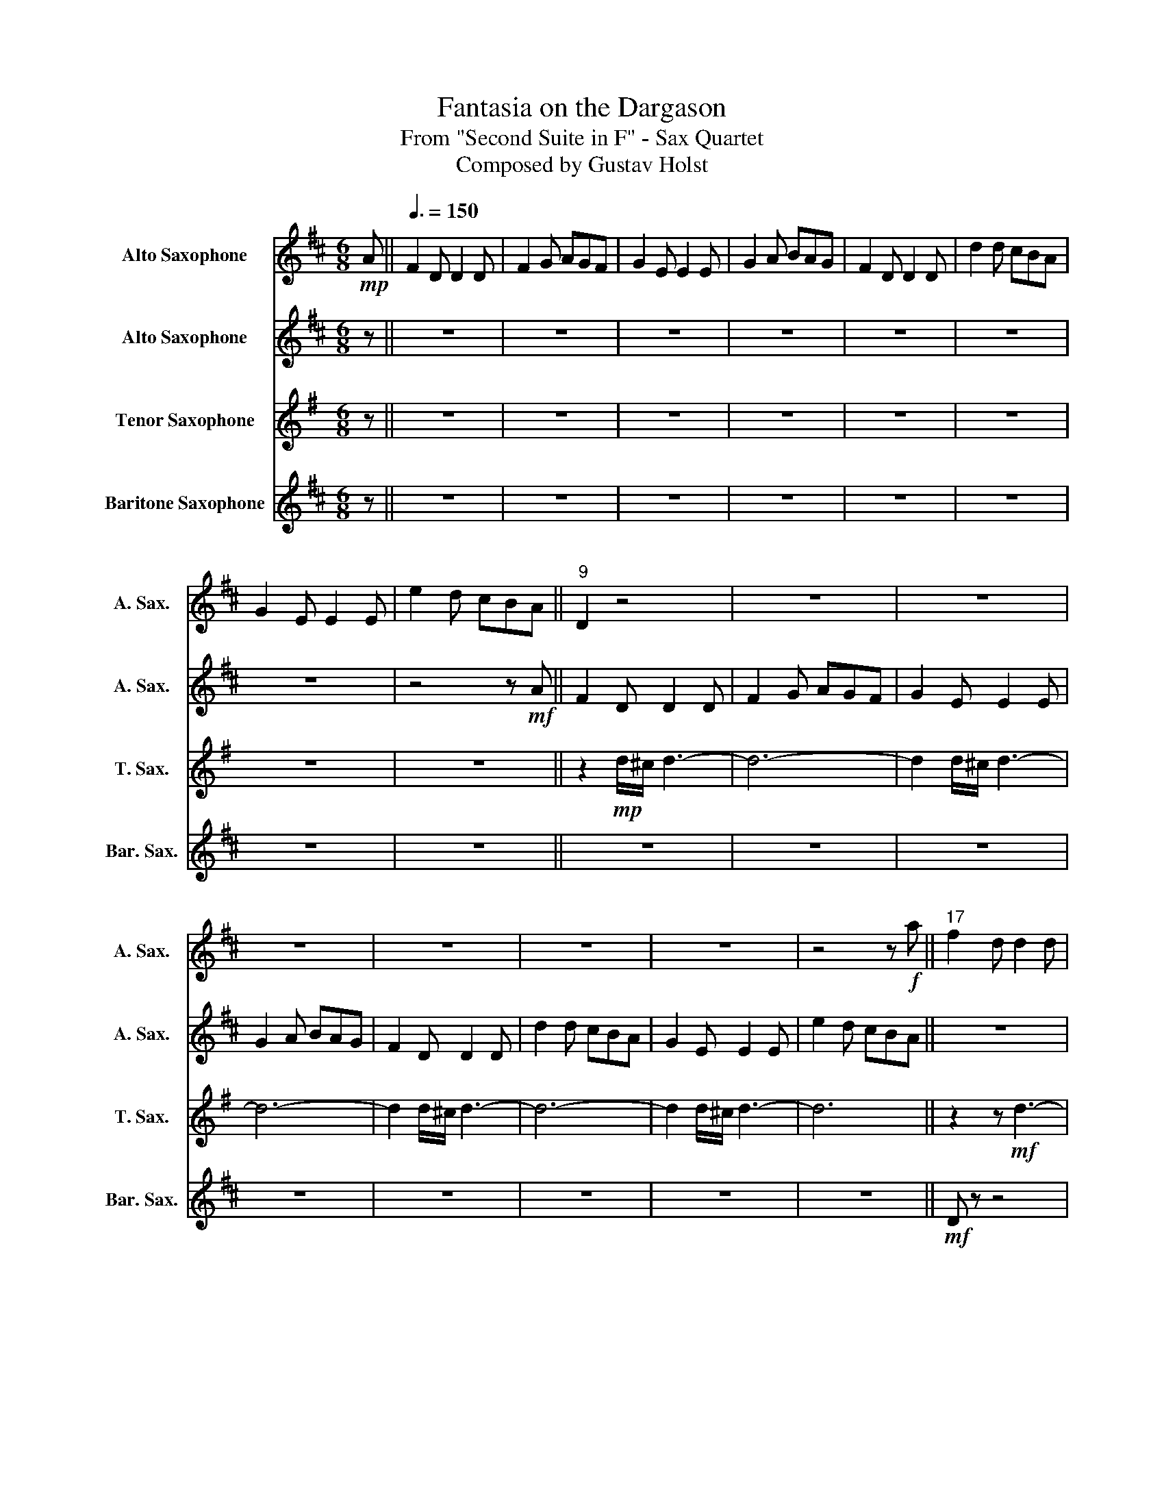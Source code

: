 X:1
T:Fantasia on the Dargason
T:From "Second Suite in F" - Sax Quartet
T:Composed by Gustav Holst
%%score 1 2 3 4
L:1/8
M:6/8
K:none
V:1 treble transpose=-9 nm="Alto Saxophone" snm="A. Sax."
V:2 treble transpose=-9 nm="Alto Saxophone" snm="A. Sax."
V:3 treble transpose=-14 nm="Tenor Saxophone" snm="T. Sax."
V:4 treble transpose=-21 nm="Baritone Saxophone" snm="Bar. Sax."
V:1
[K:D]!mp! A ||[Q:3/8=150] F2 D D2 D | F2 G AGF | G2 E E2 E | G2 A BAG | F2 D D2 D | d2 d cBA | %7
 G2 E E2 E | e2 d cBA ||"^9" D2 z4 | z6 | z6 | z6 | z6 | z6 | z6 | z4 z!f! a ||"^17" f2 d d2 d | %18
 f2 g agf | g2 e e2 e | g2 a bag | f2 d d2 d | d'2 d' c'ba | g2 e e2 e | e'2 d' c'ba || %25
!mf!"^25" f3 a3 | f3 d3 | g3 b3 | g3 e3 | a3 c'3 | a3 f3 | b3 d'3 | b3 a3 ||"^33"!f! =c'3 b3 | %34
 a3 g3 | d'3 c'3 | b3 a3 | d'3 c'3 | b3 a3 | e3 d3 | c3 A3 ||!mf!"^41" A2 F F2 F | A2 B cBA | %43
 B2 G G2 G | B2 c dcB | A2 F F2 F | F2 F FEF | E2 E E2 E | G2 G FEC ||"^49" B, z z!mf! D3- | %50
 D3 D3 | G6- | G6 | z2 z D3 | D3 D3 | G6- | G6 ||"^57" z6 | z6 | z6 | z6 | z6 | z6 | z6 | z4 z a || %65
"^65"!f! f2 d d2 d | f2 g agf | g2 e e2 e | g2 a bag | f2 d d2 d | d'2 d' c'ba | g2 e e2 e | %72
 e'2 d' c'ba ||"^73" z6 |!ff! d6 | d'6 | d'2 c'2 b2 | a4 f2 | d2 e2 f2 | g4 e2 | c2 d2 e2 || %81
"^81"!f! F2 D D2 D | F2 G AGF | G2 E E2 E | G2 A BAG | F2 D D2 D | d2 d cBA | G2 E E2 E | %88
 e2 d cBA ||"^89" z6 | z6 | z6 | z6 | z6 | z6 | z6 | z4 z a ||"^97"!f! f2 d d2 d | f2 g agf | %99
 g2 e e2 e | g2 a bag | f2 d d2 d | d'2 d' c'ba | g2 e e2 e | e'2 d' c'ba ||"^105"!mf! d2 A d2 A | %106
 d2 A d2 A | c2 A c2 A | c2 A c2 A | d2 A d2 A | d2 A d2 A | c2 A c2 A | c2 A c2 A ||"^113" z6 | %114
 z6 |!f! c'3 c'3 | c'3 c'3 | (2:3:4.a.b .a.g | (2:3:4.f.e' .d'.c' | (2:3:4.b.a .g.f | .e z z4 || %121
"^121" z6 | z6 | z6 | z6 | z6 | z6 | z6 | z4 z!f! a ||"^129" f2 d d2 d | f2 g agf | g2 e e2 e | %132
 g2 a bag |!ff! f2 d d2 d | d'2 d' c'ba | g2 e e2 e | e'2 d' c'ba ||"^137" f2 d d2 d | f2 g agf | %139
 g2 e e2 e | g2 a bag | f2 d d2 d | d'2 d' c'ba | g2 e e2 e | e'2 d' c'ba || %145
"^145"[Q:3/8=140] d' z z4 |!f! D6 | d6 | d2 c2 B2 | A4 F2 | D2 E2 F2 | G4 E2 | C2 D2 E2 || %153
"^153" f2 d d2 d | f2 g agf | g2 e e2 e | g2 a bag | f2 d d2 d | d'2 d' c'ba | g2 e e2 e | %160
 e'2 d' c'ba ||"^161" f2 d d2 d | f2 g agf | g2 e e2 e | g2 a bag | f2 d d2 d | d'2 d' c'ba | %167
 g2 e e2 e | e'2 d' c'ba ||"^169"!mf! d6- | d6 | d'6 | d'2 c'2 b2 | a4 f2 | d2 e2 f2 | g4 e2 | %176
 c2 d2 e2 ||"^177" F2 D D2 D | F2 G AGF | G2 E E2 E | G2 A BAG | F2 D D2 D | d2 d cBA | G2 E E2 E | %184
 e2 d cBA ||"^185"!p! B6 | A z z4 | G6 | F z z4 | B6 | A z z4 | d6 | c z z4 ||"^193" z6 | z6 | %195
 G z z4 | z6 | z6 | z6 | c z z4 | z6 ||"^201" z6 |!mp! f2 g agf | z6 | z2 z g2 a | bag f z2 | z6 | %207
 z4 CD | EFG ABc | def gab | !trill(!Tc'4- c'b/!trill)!c'/ | d' z2!ff! d' z2 |] %212
V:2
[K:D] z || z6 | z6 | z6 | z6 | z6 | z6 | z6 | z4 z!mf! A || F2 D D2 D | F2 G AGF | G2 E E2 E | %12
 G2 A BAG | F2 D D2 D | d2 d cBA | G2 E E2 E | e2 d cBA || z6 | z2 z d3 | c z z4 | z2 z c3 | %21
 d z z4 | z2 z d3 | c z z4 | z2 z c3 ||!f! d2 D D2 D | F2 G AGF | G2 E E2 E | G2 A BAG | %29
 F2 D D2 D | d2 d cBA | G2 E E2 E | e2 d cBA ||!ff! F2 D D2 D | F2 G AGF | G2 E E2 E | G2 A BAG | %37
 F2 D D2 D | d2 d cBA | G2 E E2 E | e2 d cBA || z2!mp! D d3- | d6 | z2 D c3- | c6 | z2 D d3 | %46
 z2 D d3 | z2 D e3 | z2 D c3 ||!f! f2 d d2 d | f2 g agf | g2 e e2 e | g2 a bag | f2 d d2 d | %54
 d'2 d' c'ba | g2 e e2 e | e'2 d' c'ba || f2 d d2 d | f2 g agf | g2 e e2 e | g2 a bag | f2 d d2 d | %62
 d'2 d' c'ba | g2 e e2 e | e'2 d' c'ba || z6 |!f! d6 | g4 a2 | b2 c'2 b2 | a4 f2 | d2 e2 f2 | %71
 g4 e2 | c2 d2 e2 || f2 d d2 d | f2 g agf | g2 e e2 e | g2 a bag | f2 d d2 d | d'2 d' c'ba | %79
 g2 e e2 e | e'2 d' c'ba || z6 | z6 | z6 | z6 | z6 | z6 | z6 | z6 ||!f! D6 | C3 D3 | E6- | E6 | %93
 D6- | D6 | D6 | E6 ||!mf! d2 d c2 c | B2 B A2 A | G2 G F2 F | E2 E!ff! C2 C | d2 d c2 c | %102
 B2 B A2 A | G2 G F2 F | E2 E C2 C ||!f! f2 d d2 d | f2 g agf | g2 e e2 e | g2 a bag | f2 d d2 d | %110
 d'2 d' c'ba | g2 e e2 e | e'2 d' c'ba ||!f! !trill(!Tb6- | b6- | b6- | b6 | z6 | z6 | z6 | %120
 z4 z A ||!mp! F2 D D2 D | F2 G AGF | G2 E E2 E | G2 A BAG |!mf! F2 D D2 D | d2 d cBA | G2 E E2 E | %128
 e2 d cBA ||!f! f6 | d3 ^d3 | e6 | =c3 ^c3 | d6 | =f3 ^f3 | g6 | ^g3 a3 || _b6 | b z z4 | =c'6 | %140
 c' z z4 | _b6 | b6 | =c'6 | c'6 ||!f! f2 d d2 d | f2 g agf | g2 e e2 e | g2 a bag | f2 d d2 d | %150
 d'2 d' c'ba | g2 e e2 e | e'2 d' c'ba || d6- | d6 | B6 | c6 | d6- | d6 | d6 | c6 || d6- | d6 | %163
 d'6 | d'2 c'2 b2 | a4 f2 | d2 e2 f2 | g4 e2 | c2 d2 e2 ||!mf! f2 d d2 d | f2 g agf | g2 e e2 e | %172
 g2 a bag | f2 d d2 d | d'2 d' c'ba | g2 e e2 e | e'2 d' c'ba || z6 | z6 | B6- | B6 | B6- | B6 | %183
 A6- | A6 ||!p! B6 | A z z4 | =c6 | B z z4 | e6 | d z z4 | f6 | e z z4 ||!mp! B6 | A6 | A z z4 | %196
 z6 | B6 | A6 | A z z4 | z6 ||!pp! f6- | f6 | g6- | g6 | b6- | b6 | a6 | z6 | z6 | z6 | %211
 z z2!ff! A z2 |] %212
V:3
[K:G] z || z6 | z6 | z6 | z6 | z6 | z6 | z6 | z6 || z2!mp! d/^c/ d3- | d6- | d2 d/^c/ d3- | d6- | %13
 d2 d/^c/ d3- | d6- | d2 d/^c/ d3- | d6 || z2 z!mf! d3- | d6 | z2 z d3- | d6 | z2 z d3- | d6 | %23
 z2 z d3- | d6 ||!mf! G6- | G6 | A6- | A6 | B6- | B6 | c6- | c6 || d6- | d6 | e6- | e6 | e6- | e6 | %39
 g6 | f4- fd ||!f! B2 G G2 G | B2 c dcB | c2 A A2 A | c2 d edc | B2 G G2 G | g2 g fed | c2 A A2 A | %48
 a2 g fed || z2 z!mf! E3- | E3 E3 | A6- | A6 | z2 z E3 | E3 E3 | A6- | A6 || z6 |!mf! G6 | c4 d2 | %60
 e2 f2 e2 | d4 B2 | G2 A2 B2 | c4 A2 | F2 G2 A2 || B6 | G6 | z6 | z6 | z6 | z6 | z6 | z6 || z6 | %74
 z6 | z6 | z6 | z6 | z6 | z6 | z6 || z6 |!f! G6 | g6 | g2 f2 e2 | d4 B2 | G2 A2 B2 | c4 A2 | %88
 F2 G2 A2 || B2 G G2 G | B2 c dcB | c2 A A2 A | c2 d edc | B2 G G2 G | g2 g fed | c2 A A2 A | %96
 a2 g fed ||!mf! g3 f3 | e3 d3 | c3 B3 | A3!ff! F3 | g3 f3 | e3 d3 | c3 B3 | A3 F3 || %105
!mf! g2 d g2 d | g2 d g2 d | f2 d f2 d | f2 d f2 d | g2 d g2 d | b2 d b2 d | a2 d a2 d | %112
 c'2 d c'2 d || z6 | z6 | z6 | z6 | z6 | z6 | z6 | z2!mp! G FED || z6 | z6 | z6 | z6 | z6 | z6 | %127
 z6 | z6 ||!f! D3 ^D3 | E3 =F3 | F3 G3 | ^G3 A3 |!ff! ^A3 B3 | c3 ^c3 |!fff! d3 ^d3 | e3 =f3 || %137
 _e6 | e z2 G z2 | =f6 | f z z G z2 | _e6 | e6 | =f6 | f6 || e z z4 | z6 |!mf! A6- | A6 | B6- | %150
 B6 | e6 | f6 || g6 | e z4 e | g6 | g2 f2 e2 | d4 B2 | G2 A2 B2 | c4 A2 | F2 G2 A2 || g6- | g6 | %163
 g6- | g6 | g6- | g6 | g6 | f6 ||!mp! B4- BG | E z z4 | e6- | e3 f3 | g6 | z6 | g6 | a6 || g6 | %178
 f3 g3 | a6- | a6 | b6 | d'6 | e'6 | d'6 ||!mf! B2 G G2 G | B2 c dcB | c2 A A2 A | c2 d edc | %189
 B2 G G2 G | g2 g fed | c2 A A2 A | a2 g fed ||!mp! G6 | G6 | G z z4 | z6 | G6 | G6 | F z z4 | %200
 z6 ||!pp! g6- | g6 | a6- | a6 | g6- | g6 | f6 | z6 | z6 | z6 | z z2!ff! B z2 |] %212
V:4
[K:D] z || z6 | z6 | z6 | z6 | z6 | z6 | z6 | z6 || z6 | z6 | z6 | z6 | z6 | z6 | z6 | z6 || %17
!mf! D z z4 | z6 | D z z4 | z6 | D z z4 | z6 | D z z4 | z6 ||!mf! D3 F3 | D3 B,3 | E3 G3 | E3 C3 | %29
 F3 A3 | F3 D3 | G3 B3 | G3 E3 ||!f! A3 G3 | F3 D3 | B3 A3 | G3 E3 | B3 A3 | G3 D3 | E6 | E4- ED || %41
!mp! d6- | d4- dD | c6- | c4- cD | d4- dD | d4- dD | e4- eD |!<(! e4- eC!<)! ||!f! B, z z4 | z6 | %51
 z6 | z6 | B, z z4 | z6 | z6 | z6 ||!mp! B,6- | B,6 | E6- | E6 | F6- | F6 | E6- | E6 || B,6- | %66
 B,6 | E6- | E6 | F6- | F6 | E6- | E6 || B,6- | B,6 | E6- | E6 | F6- | F6 | E6- | E6 || B,6- | %82
 B,6 | E6- | E6 | F6- | F6 | G6 | A6 ||!f! B6- | B6 | e6- | e6 | B6- | B6 | _B6 | A6 || z6 | z6 | %99
 z6 | z3!ff! [A,A]3 | D3 C3 | B,3 F3 | E3 D3 | C3 [A,A]3 ||!mp! d z2 d z2 | d z2 d z2 | d z2 d z2 | %108
 d z2 d z2 | d z2 d z2 | d z2 d z2 | d z2 d z2 | d z2 d z!mf! A || F2 D D2 D | F2 G AGF | %115
 G2 E E2 E | G2 A BAG | F2 D D2 D | d2 d cBA | G2 E E2 E | e z z4 ||!pp! [A,A]3 _B,3 | B,3 =C3 | %123
!p!!p! C3 D3 | _E3 =E3 |!mp! =F3 ^F3 | G3 ^G3 |!mf! A3 ^A3 | B3 =c3 ||!f! [A,A]3 _B,3 | B,3 =C3 | %131
 C3 D3 | _E3 =E3 |!ff! =F3 ^F3 | G3 ^G3 |!fff! A3 _B3 | B3 =c3 || z6 | z2 z D z2 | z6 | z2 z D z2 | %141
 z2 z =C z2 | z2 z B, z2 | z2 z _B, z2 | z2 z [A,A] z2 || B, z z4 | z6 |!mf! E6- | E6 | F6- | F6 | %151
 E6- | E6 || B,6- | B,6 | E6- | E6 | F6- | F6 | E6- | E6 || B,6- | B,6 | E6- | E6 | F6- | F6 | E6 | %168
 C6 ||!mp! B6 | z6 | E6- | E6 | F6- | F6 | G6 | G6 || B6- | B6 | e6- | e6 | B6- | B6 | A6- | A6 || %185
!pp! D6- | D6- | D6- | D6- | D6- | D6- | D6- | D4- DA ||!p! F2 D D2 D | F2 G AGF | G2 E E2 E | %196
 G2 A BAG | F2 D D2 D | d2 d cBA | G2 E E2 E | e2 d cBA ||!mp! (4:3:4.F2 .D2 .D2 z2 | z6 | %203
 (4:3:4.G2 z2 .E2 z2 | (4:3:3.E2 z2 z4 | (4:3:4z2 z2 .B2 z2 | (4:3:4z2 .A2 .G2 .F2 | %207
 (4:3:4.E2 z2 .e2 z2 | (4:3:4z2 z2 .d2 z2 | (4:3:4.c2 z2 .B2 z2 | (4:3:4z2 z2 .A2 z2 | %211
 z z2!ff! .D z2 |] %212

